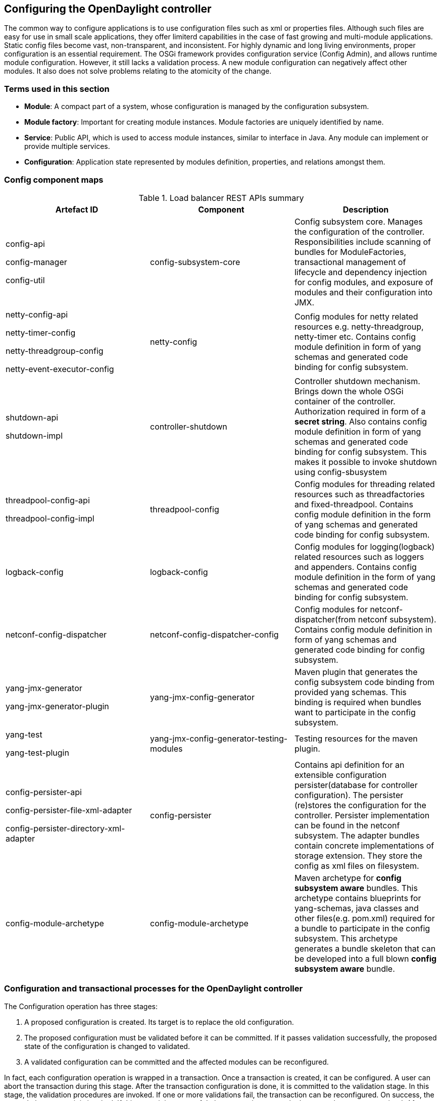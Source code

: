 == Configuring the OpenDaylight controller

The common way to configure applications is to use configuration files such as xml or properties files. Although such files are easy for use in small scale applications, they offer limiterd capabilities in the case of fast growing and multi-module applications. Static config files become vast, non-transparent, and inconsistent. For highly dynamic and long living environments, proper configuration is an essential requirement. The OSGi framework provides configuration service (Config Admin), and allows runtime module configuration. However, it still lacks a validation process. A new module configuration can negatively affect other modules. It also does not solve problems relating to the atomicity of the change.

=== Terms used in this section

* *Module*: A compact part of a system, whose configuration is managed by the configuration subsystem.

* *Module factory*: Important for creating module instances. Module factories are uniquely identified by name.


* *Service*: Public API, which is used to access module instances, similar to interface in Java. Any module can implement or provide multiple services.


* *Configuration*: Application state represented by modules definition, properties, and relations amongst them.

=== Config component maps

.Load balancer REST APIs summary

[cols="3*", options="header"]

|===

|Artefact ID  |Component   |Description

|config-api +

config-manager +

config-util

|config-subsystem-core

|Config subsystem core. Manages the configuration of the controller.
Responsibilities include scanning of bundles for ModuleFactories, transactional management of lifecycle and dependency injection for config modules, and exposure of modules and their configuration into JMX.


|netty-config-api +

netty-timer-config +

netty-threadgroup-config +

netty-event-executor-config

|netty-config

|Config modules for netty related resources e.g. netty-threadgroup, netty-timer etc. 
Contains config module definition in form of yang schemas and generated code binding for config subsystem.


|shutdown-api +

shutdown-impl

|controller-shutdown

|Controller shutdown mechanism. Brings down the whole OSGi container of the controller. Authorization required in form of a *secret string*. Also contains config module definition in form of yang schemas and generated code binding for config subsystem. This makes it possible to invoke shutdown using config-sbusystem




|threadpool-config-api +

threadpool-config-impl

|threadpool-config

|Config modules for threading related resources such as threadfactories and fixed-threadpool. 
Contains config module definition in the form of yang schemas and generated code binding for config subsystem.



|logback-config

|logback-config

|Config modules for logging(logback) related resources such as loggers and appenders. 
Contains config module definition in the form of yang schemas and generated code binding for config subsystem.



|netconf-config-dispatcher

|netconf-config-dispatcher-config

|Config modules for netconf-dispatcher(from netconf subsystem). 
Contains config module definition in form of yang schemas and generated code binding for config subsystem.


|yang-jmx-generator +

yang-jmx-generator-plugin

|yang-jmx-config-generator

|Maven plugin that generates the config subsystem code binding from provided yang schemas. This binding is required when bundles want to participate in the config subsystem.




|yang-test +

yang-test-plugin

|yang-jmx-config-generator-testing-modules

|Testing resources for the maven plugin.


|config-persister-api +

config-persister-file-xml-adapter +

config-persister-directory-xml-adapter


|config-persister

|Contains api definition for an extensible configuration persister(database for controller configuration). The persister (re)stores the configuration for the controller. Persister implementation can be found in the netconf subsystem. The adapter bundles contain concrete implementations of storage extension. They store the config as xml files on filesystem.

|config-module-archetype

|config-module-archetype

|Maven archetype for *config subsystem aware* bundles. This archetype contains blueprints for yang-schemas, java classes and other files(e.g. pom.xml) required for a bundle to participate in the config subsystem. This archetype generates a bundle skeleton that can be developed into a full blown *config subsystem aware* bundle.


|===

=== Configuration and transactional processes for the OpenDaylight controller

The Configuration operation has three stages:

. A proposed configuration is created. Its target is to replace the old configuration.

.  The proposed configuration must be validated before it can be committed. If it passes validation successfully, the proposed state of the configuration is changed to validated. 

.  A validated configuration can be committed and the affected modules can be reconfigured. 

In fact, each configuration operation is wrapped in a transaction. Once a transaction is created, it can be configured. A user can abort the transaction during this stage. After the transaction configuration is done, it is committed to the validation stage. In this stage, the validation procedures are invoked. If one or more validations fail, the transaction can be reconfigured. On success, the second phase commit is invoked. If this commit is successful, the transaction enters the last stage known as committed. After that, the required modules are reconfigured. If the second phase commit fails, it means that the transaction is unhealthy. Basically, a new configuration instance creation failed, and the application can be in an inconsistent state.

image::configuration.jpg[title="Configuration stage", alt="Configuration stage"]

image::Transaction.jpg[title="Transaction stage", alt="Transaction stage"]


To secure the consistency and safety of a new configuration, and to avoid conflicts, the configuration validation process is necessary. Usually, validation checks the input parameters of a new configuration and  verifies module-specific relationships. The validation procedure results in a decision indicating whether the proposed configuration is healthy.

Since there can be dependencies between modules, a change of a module configuration can affect the state of other modules. Therefore, we need to verify whether dependencies on other modules can be resolved. The dependency resolver acts similar to dependency injectors. A dependency tree is built.

=== SPIs

Module org.opendaylight.controller.config.spi.Module is a common interface for all modules. Every module must implement it. The module is designated to hold configuration attributes, validate them, and create an instance of service based on the attributes. This instance must implement AutoCloseable interface, owing to resources clean up. If the module was created from an already running instance, it contains an old instance of the module. The module can implement multiple services. If the module depends on other modules, setters need to be annotated with @RequireInterface.

In creating the module, firstly, the module needs to be configured, be set with all required attributes. Thereafter, the module is moved to the commit stage, where validation is performed. If it fails, the module attributes can be reconfigured. Otherwise, a new instance is created or an old instance is reconfigured. A module instance is identified by ModuleIdentifier which consists of the factory name and instance name.


ModuleFactory org.opendaylight.controller.config.spi.ModuleFactory interface must be implemented by each module factory. The module factory can create new module instance in two ways: from an existing module instance or a pure new instance. Also, it can return default modules, useful for populating registry with an already existing configuration. A module factory implementation must have a globally unique name.

=== APIs

* *ConfigRegistry*: Represents functionality provided by configuration transaction (create, destroy module, validate, abort transaction).


* *ConfigTransactionController?*: Represents functionality for manipulating configuration transactions (begin, commit config ).


* *RuntimeBeanRegistratorAwareConfiBean*: The module implementing this interface will recieve RuntimeBeanRegistrator before getInstance is invoked.

=== Runtime APIs

* *RuntimeBean*: The common interface for all runtime beans.

* *RootRuntimeBeanRegistrator*: Represents functionality for the root runtime bean registration, which subsequently allows hierarchical registrations.

* *HierarchicalRuntimeBeanRegistration*: Represents functionality for the runtime bean registration and unreregistration from hierarchy.

* *JMX APIs*: JMX API is purposed as a transition between Client API and JMX platform.

* *ConfigTransactionControllerMXBean*: Extends ConfigTransactionController, executed by Jolokia clients on configuration transaction.

* *ConfigRegistryMXBean*: Represents the entry point of configuration management for MXBeans.

NOTE: The Object Name is the pattern used in JMX to locate JMX beans. It consists of domain and key properties (at least one key-value pair). Domain is defined as "org.opendaylight.controller". The only mandatory property is "type".

=== Use case scenarios

The list provides a few samples of successful and unsuccessful transactions scenarios.

==== Successful commit scenario

. The user creates a transaction calling creteTransaction() method on ConfigRegistry.

. The ConfigRegisty creates a transaction controller and registers the transaction as a new bean.


. Runtime configurations are copied to the transaction. The user can create modules, and set their attributes.


. The configuration transaction is committed.


. The validation process is performed.


. After successful validation, the second phase commit begins.


. Modules proposed to be destroyed are destroyed, their service instances are closed.


. The Runtime beans are set to registrator.


. The transaction controller invokes the method getInstance on each module.


. The transaction is committed and resources are closed or released.



==== Validation failure scenario

The transaction is the same as previous case until the validation step.

. The user creates a transaction calling creteTransaction() method on ConfigRegistry.

. The ConfigRegisty creates a transaction controller and registers the transaction as a new bean.


. Runtime configurations are copied to the transaction. The user can create modules, and set their attributes.


. The configuration transaction is committed.


. The validation process is performed.


. If validation fails such as illegal input attributes values or dependency resolver failure, ValidationException is thrown and exposed to the user.

. The user can decide to reconfigure the transaction, commit again, or abort current transaction.


. On aborted transactions, TransactionController and JMXRegistrator are properly closed.


. The Unregistration event is sent to ConfigRegistry.

=== Default module instances

The configuration subsystem provides a way for modules to create default instances. Default instance is an instance of a module that is created at the module bundle startup (module becomes visible for configuration subsystem for example, its bundle is activated in OSGi environment). By default, no default instances are produced.


The default instance does not differ from instances created later in the module lifecycle. The only difference is that the configuration for the default instance cannot be provided by the configuration subsystem. The module has to acquire the configuration for these instances on its own, and it can be acquired from, for example, environment variables. After the creation of a default instance, it acts as a regular instance, and fully participates in the configuration subsystem (It can be reconfigured or deleted in following transactions.).

